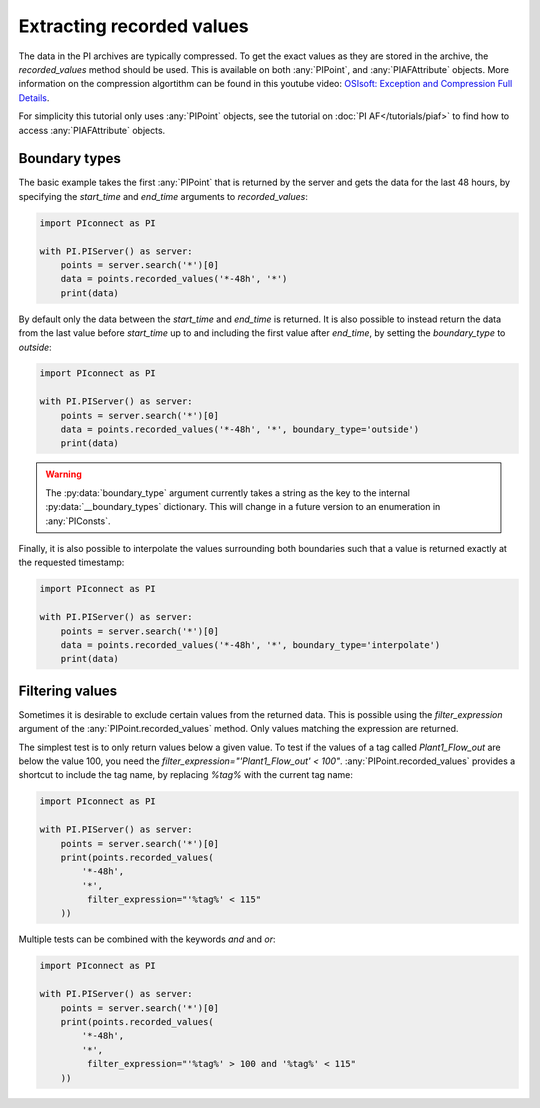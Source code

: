 ##########################
Extracting recorded values
##########################

The data in the PI archives are typically compressed. To get the exact values
as they are stored in the archive, the `recorded_values` method should be
used. This is available on both :any:`PIPoint`, and :any:`PIAFAttribute`
objects. More information on the compression algortithm can be found in this
youtube video:
`OSIsoft: Exception and Compression Full Details <https://youtu.be/89hg2mme7S0>`_.

For simplicity this tutorial only uses :any:`PIPoint` objects, see the
tutorial on :doc:`PI AF</tutorials/piaf>` to find how to access
:any:`PIAFAttribute` objects.

**************
Boundary types
**************

The basic example takes the first :any:`PIPoint` that is returned by the
server and gets the data for the last 48 hours, by specifying the `start_time`
and `end_time` arguments to `recorded_values`:

.. code-block:: python

    import PIconnect as PI

    with PI.PIServer() as server:
        points = server.search('*')[0]
        data = points.recorded_values('*-48h', '*')
        print(data)

By default only the data between the `start_time` and `end_time` is returned.
It is also possible to instead return the data from the last value before
`start_time` up to and including the first value after `end_time`, by setting
the `boundary_type` to `outside`:

.. code-block:: python

    import PIconnect as PI

    with PI.PIServer() as server:
        points = server.search('*')[0]
        data = points.recorded_values('*-48h', '*', boundary_type='outside')
        print(data)

.. warning:: The :py:data:`boundary_type` argument currently takes a string as
             the key to the internal :py:data:`__boundary_types` dictionary.
             This will change in a future version to an enumeration in
             :any:`PIConsts`.

Finally, it is also possible to interpolate the values surrounding both
boundaries such that a value is returned exactly at the requested timestamp:

.. code-block:: python

    import PIconnect as PI

    with PI.PIServer() as server:
        points = server.search('*')[0]
        data = points.recorded_values('*-48h', '*', boundary_type='interpolate')
        print(data)


.. _filtering_values:

****************
Filtering values
****************

Sometimes it is desirable to exclude certain values from the returned data.
This is possible using the `filter_expression` argument of the
:any:`PIPoint.recorded_values` method. Only values matching the expression are
returned.

The simplest test is to only return values below a given value. To test if the
values of a tag called `Plant1_Flow_out` are below the value 100, you need the
`filter_expression="'Plant1_Flow_out' < 100"`. :any:`PIPoint.recorded_values`
provides a shortcut to include the tag name, by replacing `%tag%` with the
current tag name:

.. code-block:: python

    import PIconnect as PI

    with PI.PIServer() as server:
        points = server.search('*')[0]
        print(points.recorded_values(
            '*-48h',
            '*',
             filter_expression="'%tag%' < 115"
        ))

Multiple tests can be combined with the keywords `and` and `or`:

.. code-block:: python

    import PIconnect as PI

    with PI.PIServer() as server:
        points = server.search('*')[0]
        print(points.recorded_values(
            '*-48h',
            '*',
             filter_expression="'%tag%' > 100 and '%tag%' < 115"
        ))
